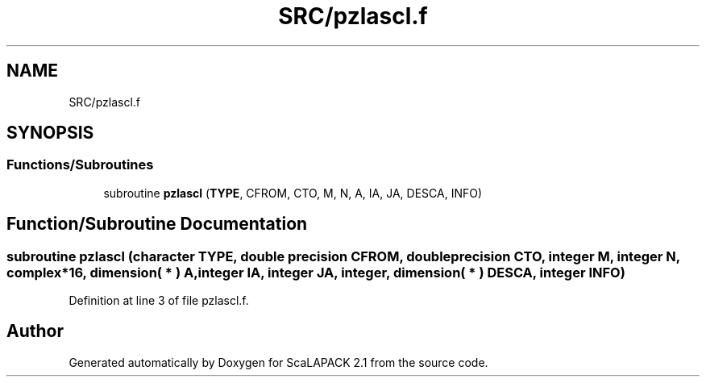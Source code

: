 .TH "SRC/pzlascl.f" 3 "Sat Nov 16 2019" "Version 2.1" "ScaLAPACK 2.1" \" -*- nroff -*-
.ad l
.nh
.SH NAME
SRC/pzlascl.f
.SH SYNOPSIS
.br
.PP
.SS "Functions/Subroutines"

.in +1c
.ti -1c
.RI "subroutine \fBpzlascl\fP (\fBTYPE\fP, CFROM, CTO, M, N, A, IA, JA, DESCA, INFO)"
.br
.in -1c
.SH "Function/Subroutine Documentation"
.PP 
.SS "subroutine pzlascl (character TYPE, double precision CFROM, double precision CTO, integer M, integer N, \fBcomplex\fP*16, dimension( * ) A, integer IA, integer JA, integer, dimension( * ) DESCA, integer INFO)"

.PP
Definition at line 3 of file pzlascl\&.f\&.
.SH "Author"
.PP 
Generated automatically by Doxygen for ScaLAPACK 2\&.1 from the source code\&.
